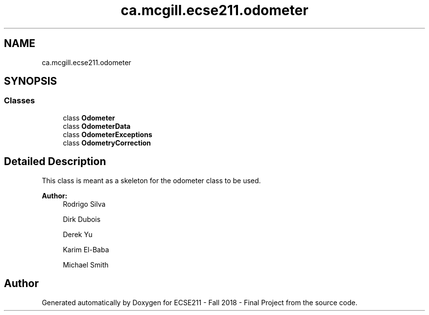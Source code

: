 .TH "ca.mcgill.ecse211.odometer" 3 "Thu Oct 25 2018" "Version 1.0" "ECSE211 - Fall 2018 - Final Project" \" -*- nroff -*-
.ad l
.nh
.SH NAME
ca.mcgill.ecse211.odometer
.SH SYNOPSIS
.br
.PP
.SS "Classes"

.in +1c
.ti -1c
.RI "class \fBOdometer\fP"
.br
.ti -1c
.RI "class \fBOdometerData\fP"
.br
.ti -1c
.RI "class \fBOdometerExceptions\fP"
.br
.ti -1c
.RI "class \fBOdometryCorrection\fP"
.br
.in -1c
.SH "Detailed Description"
.PP 
This class is meant as a skeleton for the odometer class to be used\&.
.PP
\fBAuthor:\fP
.RS 4
Rodrigo Silva 
.PP
Dirk Dubois 
.PP
Derek Yu 
.PP
Karim El-Baba 
.PP
Michael Smith 
.RE
.PP

.SH "Author"
.PP 
Generated automatically by Doxygen for ECSE211 - Fall 2018 - Final Project from the source code\&.

